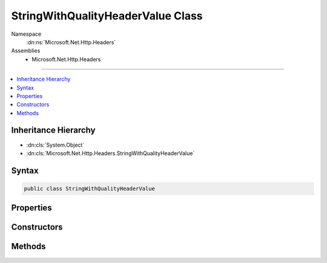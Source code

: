 

StringWithQualityHeaderValue Class
==================================





Namespace
    :dn:ns:`Microsoft.Net.Http.Headers`
Assemblies
    * Microsoft.Net.Http.Headers

----

.. contents::
   :local:



Inheritance Hierarchy
---------------------


* :dn:cls:`System.Object`
* :dn:cls:`Microsoft.Net.Http.Headers.StringWithQualityHeaderValue`








Syntax
------

.. code-block:: csharp

    public class StringWithQualityHeaderValue








.. dn:class:: Microsoft.Net.Http.Headers.StringWithQualityHeaderValue
    :hidden:

.. dn:class:: Microsoft.Net.Http.Headers.StringWithQualityHeaderValue

Properties
----------

.. dn:class:: Microsoft.Net.Http.Headers.StringWithQualityHeaderValue
    :noindex:
    :hidden:

    
    .. dn:property:: Microsoft.Net.Http.Headers.StringWithQualityHeaderValue.Quality
    
        
        :rtype: System.Nullable<System.Nullable`1>{System.Double<System.Double>}
    
        
        .. code-block:: csharp
    
            public double ? Quality
            {
                get;
            }
    
    .. dn:property:: Microsoft.Net.Http.Headers.StringWithQualityHeaderValue.Value
    
        
        :rtype: System.String
    
        
        .. code-block:: csharp
    
            public string Value
            {
                get;
            }
    

Constructors
------------

.. dn:class:: Microsoft.Net.Http.Headers.StringWithQualityHeaderValue
    :noindex:
    :hidden:

    
    .. dn:constructor:: Microsoft.Net.Http.Headers.StringWithQualityHeaderValue.StringWithQualityHeaderValue(System.String)
    
        
    
        
        :type value: System.String
    
        
        .. code-block:: csharp
    
            public StringWithQualityHeaderValue(string value)
    
    .. dn:constructor:: Microsoft.Net.Http.Headers.StringWithQualityHeaderValue.StringWithQualityHeaderValue(System.String, System.Double)
    
        
    
        
        :type value: System.String
    
        
        :type quality: System.Double
    
        
        .. code-block:: csharp
    
            public StringWithQualityHeaderValue(string value, double quality)
    

Methods
-------

.. dn:class:: Microsoft.Net.Http.Headers.StringWithQualityHeaderValue
    :noindex:
    :hidden:

    
    .. dn:method:: Microsoft.Net.Http.Headers.StringWithQualityHeaderValue.Equals(System.Object)
    
        
    
        
        :type obj: System.Object
        :rtype: System.Boolean
    
        
        .. code-block:: csharp
    
            public override bool Equals(object obj)
    
    .. dn:method:: Microsoft.Net.Http.Headers.StringWithQualityHeaderValue.GetHashCode()
    
        
        :rtype: System.Int32
    
        
        .. code-block:: csharp
    
            public override int GetHashCode()
    
    .. dn:method:: Microsoft.Net.Http.Headers.StringWithQualityHeaderValue.Parse(System.String)
    
        
    
        
        :type input: System.String
        :rtype: Microsoft.Net.Http.Headers.StringWithQualityHeaderValue
    
        
        .. code-block:: csharp
    
            public static StringWithQualityHeaderValue Parse(string input)
    
    .. dn:method:: Microsoft.Net.Http.Headers.StringWithQualityHeaderValue.ParseList(System.Collections.Generic.IList<System.String>)
    
        
    
        
        :type input: System.Collections.Generic.IList<System.Collections.Generic.IList`1>{System.String<System.String>}
        :rtype: System.Collections.Generic.IList<System.Collections.Generic.IList`1>{Microsoft.Net.Http.Headers.StringWithQualityHeaderValue<Microsoft.Net.Http.Headers.StringWithQualityHeaderValue>}
    
        
        .. code-block:: csharp
    
            public static IList<StringWithQualityHeaderValue> ParseList(IList<string> input)
    
    .. dn:method:: Microsoft.Net.Http.Headers.StringWithQualityHeaderValue.ParseStrictList(System.Collections.Generic.IList<System.String>)
    
        
    
        
        :type input: System.Collections.Generic.IList<System.Collections.Generic.IList`1>{System.String<System.String>}
        :rtype: System.Collections.Generic.IList<System.Collections.Generic.IList`1>{Microsoft.Net.Http.Headers.StringWithQualityHeaderValue<Microsoft.Net.Http.Headers.StringWithQualityHeaderValue>}
    
        
        .. code-block:: csharp
    
            public static IList<StringWithQualityHeaderValue> ParseStrictList(IList<string> input)
    
    .. dn:method:: Microsoft.Net.Http.Headers.StringWithQualityHeaderValue.ToString()
    
        
        :rtype: System.String
    
        
        .. code-block:: csharp
    
            public override string ToString()
    
    .. dn:method:: Microsoft.Net.Http.Headers.StringWithQualityHeaderValue.TryParse(System.String, out Microsoft.Net.Http.Headers.StringWithQualityHeaderValue)
    
        
    
        
        :type input: System.String
    
        
        :type parsedValue: Microsoft.Net.Http.Headers.StringWithQualityHeaderValue
        :rtype: System.Boolean
    
        
        .. code-block:: csharp
    
            public static bool TryParse(string input, out StringWithQualityHeaderValue parsedValue)
    
    .. dn:method:: Microsoft.Net.Http.Headers.StringWithQualityHeaderValue.TryParseList(System.Collections.Generic.IList<System.String>, out System.Collections.Generic.IList<Microsoft.Net.Http.Headers.StringWithQualityHeaderValue>)
    
        
    
        
        :type input: System.Collections.Generic.IList<System.Collections.Generic.IList`1>{System.String<System.String>}
    
        
        :type parsedValues: System.Collections.Generic.IList<System.Collections.Generic.IList`1>{Microsoft.Net.Http.Headers.StringWithQualityHeaderValue<Microsoft.Net.Http.Headers.StringWithQualityHeaderValue>}
        :rtype: System.Boolean
    
        
        .. code-block:: csharp
    
            public static bool TryParseList(IList<string> input, out IList<StringWithQualityHeaderValue> parsedValues)
    
    .. dn:method:: Microsoft.Net.Http.Headers.StringWithQualityHeaderValue.TryParseStrictList(System.Collections.Generic.IList<System.String>, out System.Collections.Generic.IList<Microsoft.Net.Http.Headers.StringWithQualityHeaderValue>)
    
        
    
        
        :type input: System.Collections.Generic.IList<System.Collections.Generic.IList`1>{System.String<System.String>}
    
        
        :type parsedValues: System.Collections.Generic.IList<System.Collections.Generic.IList`1>{Microsoft.Net.Http.Headers.StringWithQualityHeaderValue<Microsoft.Net.Http.Headers.StringWithQualityHeaderValue>}
        :rtype: System.Boolean
    
        
        .. code-block:: csharp
    
            public static bool TryParseStrictList(IList<string> input, out IList<StringWithQualityHeaderValue> parsedValues)
    

